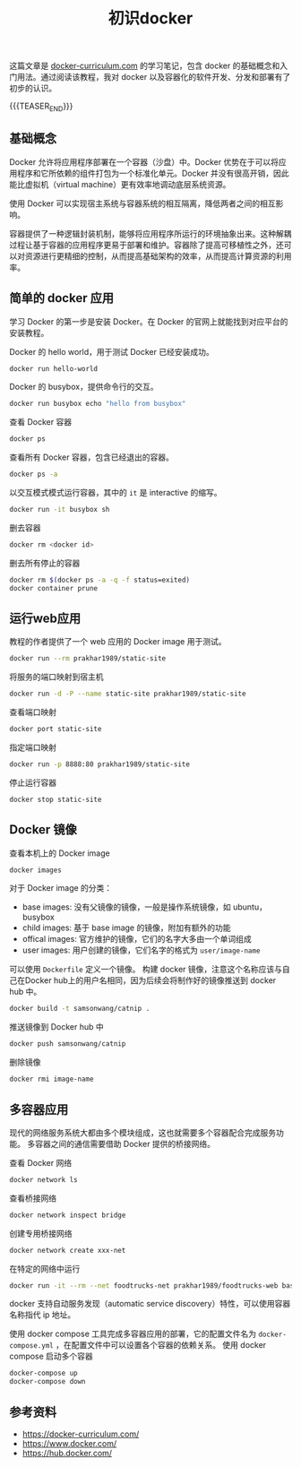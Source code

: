#+BEGIN_COMMENT
.. title: 初识docker
.. slug: docker-for-beginners
.. date: 2019-04-03 11:19:59 UTC+08:00
.. tags: docker, beginner, cheatsheet
.. category: docker
.. link: https://docker-curriculum.com/
.. description:
.. type: text
/.. status: draft
#+END_COMMENT
#+OPTIONS: num:t

#+TITLE: 初识docker

这篇文章是 [[https://docker-curriculum.com/][docker-curriculum.com]] 的学习笔记，包含 docker 的基础概念和入门用法。通过阅读该教程，我对 docker 以及容器化的软件开发、分发和部署有了初步的认识。

{{{TEASER_END}}}

** 基础概念
Docker 允许将应用程序部署在一个容器（沙盘）中。Docker 优势在于可以将应用程序和它所依赖的组件打包为一个标准化单元。Docker 并没有很高开销，因此能比虚拟机（virtual machine）更有效率地调动底层系统资源。

使用 Docker 可以实现宿主系统与容器系统的相互隔离，降低两者之间的相互影响。

容器提供了一种逻辑封装机制，能够将应用程序所运行的环境抽象出来。这种解耦过程让基于容器的应用程序更易于部署和维护。容器除了提高可移植性之外，还可以对资源进行更精细的控制，从而提高基础架构的效率，从而提高计算资源的利用率。


** 简单的 docker 应用
学习 Docker 的第一步是安装 Docker。在 Docker 的官网上就能找到对应平台的安装教程。

Docker 的 hello world，用于测试 Docker 已经安装成功。
#+BEGIN_SRC sh
docker run hello-world
#+END_SRC

Docker 的 busybox，提供命令行的交互。
#+BEGIN_SRC sh
docker run busybox echo "hello from busybox"
#+END_SRC

查看 Docker 容器
#+BEGIN_SRC sh
docker ps
#+END_SRC

查看所有 Docker 容器，包含已经退出的容器。
#+BEGIN_SRC sh
docker ps -a
#+END_SRC

以交互模式模式运行容器，其中的 =it= 是 interactive 的缩写。
#+BEGIN_SRC sh
docker run -it busybox sh
#+END_SRC

删去容器
#+BEGIN_SRC sh
docker rm <docker id>
#+END_SRC

删去所有停止的容器
#+BEGIN_SRC sh
docker rm $(docker ps -a -q -f status=exited)
docker container prune
#+END_SRC


** 运行web应用
教程的作者提供了一个 web 应用的 Docker image 用于测试。
#+BEGIN_SRC sh
docker run --rm prakhar1989/static-site
#+END_SRC

将服务的端口映射到宿主机
#+BEGIN_SRC sh
docker run -d -P --name static-site prakhar1989/static-site
#+END_SRC

查看端口映射
#+BEGIN_SRC sh
docker port static-site
#+END_SRC

指定端口映射
#+BEGIN_SRC sh
docker run -p 8888:80 prakhar1989/static-site
#+END_SRC

停止运行容器
#+BEGIN_SRC sh
docker stop static-site
#+END_SRC


** Docker 镜像
查看本机上的 Docker image
#+BEGIN_SRC sh
docker images
#+END_SRC

对于 Docker image 的分类：
- base images: 没有父镜像的镜像，一般是操作系统镜像，如 ubuntu，busybox
- child images: 基于 base image 的镜像，附加有额外的功能
- offical images: 官方维护的镜像，它们的名字大多由一个单词组成
- user images: 用户创建的镜像，它们名字的格式为 =user/image-name=

可以使用 =Dockerfile= 定义一个镜像。
构建 docker 镜像，注意这个名称应该与自己在Docker hub上的用户名相同，因为后续会将制作好的镜像推送到 docker hub 中。
#+BEGIN_SRC sh
docker build -t samsonwang/catnip .
#+END_SRC

推送镜像到 Docker hub 中
#+BEGIN_SRC sh
docker push samsonwang/catnip
#+END_SRC

删除镜像
#+BEGIN_SRC sh
docker rmi image-name
#+END_SRC


** 多容器应用
现代的网络服务系统大都由多个模块组成，这也就需要多个容器配合完成服务功能。
多容器之间的通信需要借助 Docker 提供的桥接网络。

查看 Docker 网络
#+BEGIN_SRC sh
docker network ls
#+END_SRC

查看桥接网络
#+BEGIN_SRC sh
docker network inspect bridge
#+END_SRC

创建专用桥接网络
#+BEGIN_SRC sh
docker network create xxx-net
#+END_SRC

在特定的网络中运行
#+BEGIN_SRC sh
docker run -it --rm --net foodtrucks-net prakhar1989/foodtrucks-web bash
#+END_SRC

docker 支持自动服务发现（automatic service discovery）特性，可以使用容器名称指代 ip 地址。

使用 docker compose 工具完成多容器应用的部署，它的配置文件名为 =docker-compose.yml= ，在配置文件中可以设置各个容器的依赖关系。
使用 docker compose 启动多个容器
#+BEGIN_SRC sh
docker-compose up
docker-compose down
#+END_SRC


** 参考资料
- https://docker-curriculum.com/
- https://www.docker.com/
- https://hub.docker.com/
